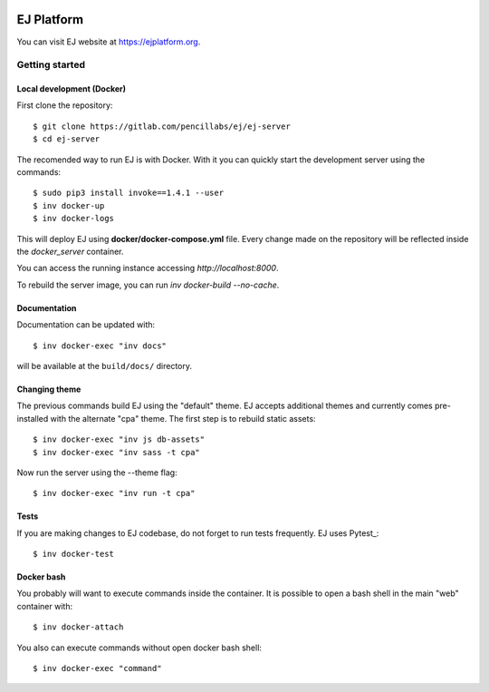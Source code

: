 .. image:: https://api.codeclimate.com/v1/badges/fd8f8c7d5d2bc74c38df/maintainability
   :target: https://codeclimate.com/github/ejplatform/ej-server/maintainability
   :alt: Maintainability
.. image:: https://codecov.io/gh/ejplatform/ej-server/branch/master/graph/badge.svg
  :target: https://codecov.io/gh/ejplatform/ej-server
.. image:: https://gitlab.com/ejplatform/ej-server/badges/master/pipeline.svg
    :target: https://gitlab.com/ejplatform/ej-server/commits/master


===========
EJ Platform
===========

You can visit EJ website at https://ejplatform.org.

Getting started
===============

Local development (Docker)
------------------------------

First clone the repository::

    $ git clone https://gitlab.com/pencillabs/ej/ej-server
    $ cd ej-server

The recomended way to run EJ is with Docker. With it 
you can quickly start the development server using the
commands::

    $ sudo pip3 install invoke==1.4.1 --user
    $ inv docker-up
    $ inv docker-logs

This will deploy EJ using **docker/docker-compose.yml** file.
Every change made on the repository will be reflected inside the
`docker_server` container.

You can access the running instance accessing `http://localhost:8000`.

To rebuild the server image, you can run `inv docker-build --no-cache`.

Documentation
-------------

Documentation can be updated with::

    $ inv docker-exec "inv docs"
    
will be available at the ``build/docs/`` directory.

Changing theme
--------------

The previous commands build EJ using the "default" theme. EJ accepts additional
themes and currently comes pre-installed with the alternate "cpa" theme. The
first step is to rebuild static assets::

    $ inv docker-exec "inv js db-assets"
    $ inv docker-exec "inv sass -t cpa" 

Now run the server using the --theme flag::

    $ inv docker-exec "inv run -t cpa"

Tests
-----

If you are making changes to EJ codebase, do not forget to run tests frequently.
EJ uses Pytest_::

    $ inv docker-test

Docker bash
-----------

You probably will want to execute commands inside the container.
It is possible to open a bash shell in the main "web" container with::

    $ inv docker-attach

You also can execute commands without open docker bash shell::

    $ inv docker-exec "command"
